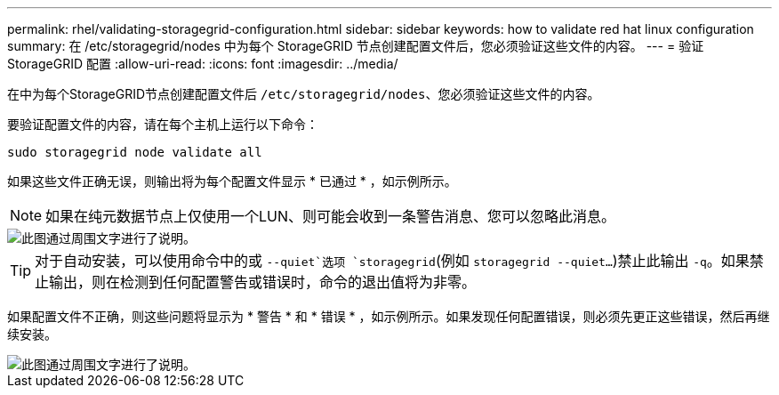 ---
permalink: rhel/validating-storagegrid-configuration.html 
sidebar: sidebar 
keywords: how to validate red hat linux configuration 
summary: 在 /etc/storagegrid/nodes 中为每个 StorageGRID 节点创建配置文件后，您必须验证这些文件的内容。 
---
= 验证 StorageGRID 配置
:allow-uri-read: 
:icons: font
:imagesdir: ../media/


[role="lead"]
在中为每个StorageGRID节点创建配置文件后 `/etc/storagegrid/nodes`、您必须验证这些文件的内容。

要验证配置文件的内容，请在每个主机上运行以下命令：

[listing]
----
sudo storagegrid node validate all
----
如果这些文件正确无误，则输出将为每个配置文件显示 * 已通过 * ，如示例所示。


NOTE: 如果在纯元数据节点上仅使用一个LUN、则可能会收到一条警告消息、您可以忽略此消息。

image::../media/rhel_node_configuration_file_output.gif[此图通过周围文字进行了说明。]


TIP: 对于自动安装，可以使用命令中的或 `--quiet`选项 `storagegrid`(例如 `storagegrid --quiet...`)禁止此输出 `-q`。如果禁止输出，则在检测到任何配置警告或错误时，命令的退出值将为非零。

如果配置文件不正确，则这些问题将显示为 * 警告 * 和 * 错误 * ，如示例所示。如果发现任何配置错误，则必须先更正这些错误，然后再继续安装。

image::../media/rhel_node_configuration_file_output_with_errors.gif[此图通过周围文字进行了说明。]

